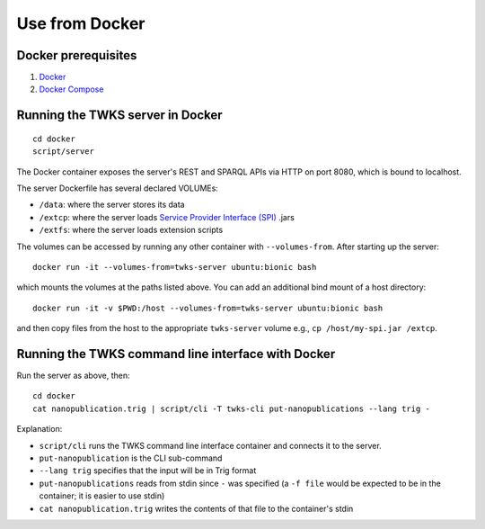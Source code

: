 Use from Docker
===============

Docker prerequisites
--------------------

1. `Docker <https://docs.docker.com/v17.12/install/>`_
2. `Docker Compose <https://docs.docker.com/compose/install/>`_


.. _docker-server:

Running the TWKS server in Docker
---------------------------------

::

    cd docker
    script/server

The Docker container exposes the server's REST and SPARQL APIs via HTTP on port 8080, which is bound to localhost.

The server Dockerfile has several declared VOLUMEs:

- ``/data``: where the server stores its data
- ``/extcp``: where the server loads `Service Provider Interface (SPI) <https://docs.oracle.com/javase/tutorial/sound/SPI-intro.html>`_ .jars
- ``/extfs``: where the server loads extension scripts

The volumes can be accessed by running any other container with ``--volumes-from``. After starting up the server:

::

    docker run -it --volumes-from=twks-server ubuntu:bionic bash

which mounts the volumes at the paths listed above. You can add an additional bind mount of a host directory:

::

    docker run -it -v $PWD:/host --volumes-from=twks-server ubuntu:bionic bash

and then copy files from the host to the appropriate ``twks-server`` volume e.g., ``cp /host/my-spi.jar /extcp``.


.. _docker-cli:

Running the TWKS command line interface with Docker
---------------------------------------------------

Run the server as above, then:

::

    cd docker
    cat nanopublication.trig | script/cli -T twks-cli put-nanopublications --lang trig -

Explanation:

- ``script/cli`` runs the TWKS command line interface container and connects it to the server.
- ``put-nanopublication`` is the CLI sub-command
- ``--lang trig`` specifies that the input will be in Trig format
- ``put-nanopublications`` reads from stdin since ``-`` was specified (a ``-f file`` would be expected to be in the container; it is easier to use stdin)
- ``cat nanopublication.trig`` writes the contents of that file to the container's stdin
